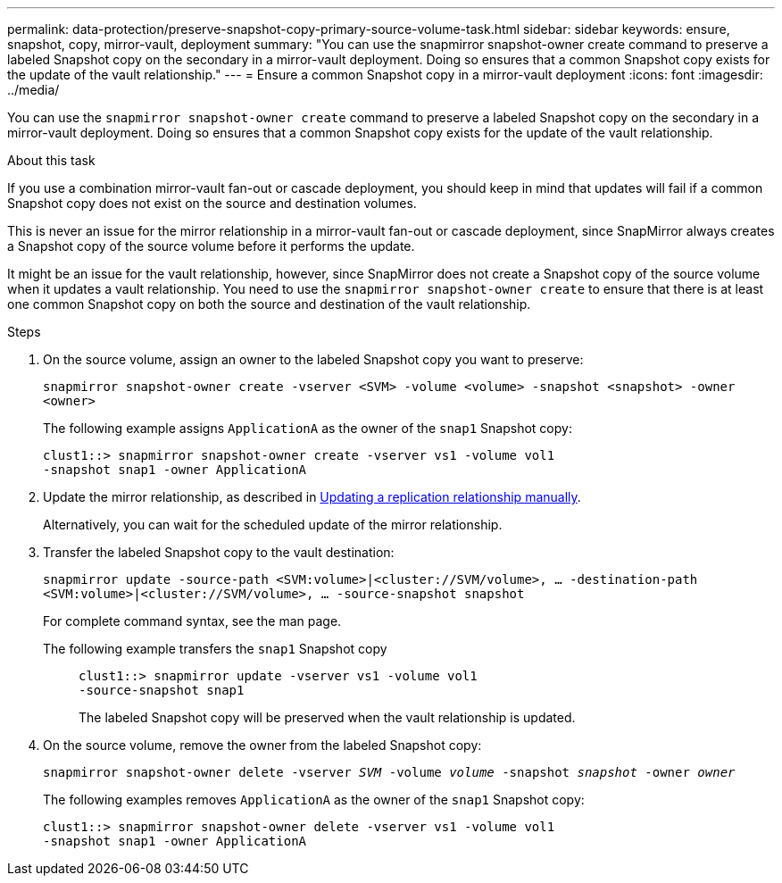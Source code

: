 ---
permalink: data-protection/preserve-snapshot-copy-primary-source-volume-task.html
sidebar: sidebar
keywords: ensure, snapshot, copy, mirror-vault, deployment
summary: "You can use the snapmirror snapshot-owner create command to preserve a labeled Snapshot copy on the secondary in a mirror-vault deployment. Doing so ensures that a common Snapshot copy exists for the update of the vault relationship."
---
= Ensure a common Snapshot copy in a mirror-vault deployment
:icons: font
:imagesdir: ../media/

[.lead]
You can use the `snapmirror snapshot-owner create` command to preserve a labeled Snapshot copy on the secondary in a mirror-vault deployment. Doing so ensures that a common Snapshot copy exists for the update of the vault relationship.

.About this task

If you use a combination mirror-vault fan-out or cascade deployment, you should keep in mind that updates will fail if a common Snapshot copy does not exist on the source and destination volumes.

This is never an issue for the mirror relationship in a mirror-vault fan-out or cascade deployment, since SnapMirror always creates a Snapshot copy of the source volume before it performs the update.

It might be an issue for the vault relationship, however, since SnapMirror does not create a Snapshot copy of the source volume when it updates a vault relationship. You need to use the `snapmirror snapshot-owner create` to ensure that there is at least one common Snapshot copy on both the source and destination of the vault relationship.

.Steps

. On the source volume, assign an owner to the labeled Snapshot copy you want to preserve:
+
`snapmirror snapshot-owner create -vserver <SVM> -volume <volume> -snapshot <snapshot> -owner <owner>`
+
The following example assigns `ApplicationA` as the owner of the `snap1` Snapshot copy:
+
----
clust1::> snapmirror snapshot-owner create -vserver vs1 -volume vol1
-snapshot snap1 -owner ApplicationA
----

. Update the mirror relationship, as described in link:update-replication-relationship-manual-task.html[Updating a replication relationship manually].
+
Alternatively, you can wait for the scheduled update of the mirror relationship.

. Transfer the labeled Snapshot copy to the vault destination:
+
`snapmirror update -source-path <SVM:volume>|<cluster://SVM/volume>, ... -destination-path <SVM:volume>|<cluster://SVM/volume>, ... -source-snapshot snapshot`
+
For complete command syntax, see the man page.
+
The following example transfers the `snap1` Snapshot copy::
+
----
clust1::> snapmirror update -vserver vs1 -volume vol1
-source-snapshot snap1
----
+
The labeled Snapshot copy will be preserved when the vault relationship is updated.

. On the source volume, remove the owner from the labeled Snapshot copy:
+
`snapmirror snapshot-owner delete -vserver _SVM_ -volume _volume_ -snapshot _snapshot_ -owner _owner_`
+
The following examples removes `ApplicationA` as the owner of the `snap1` Snapshot copy:
+
----
clust1::> snapmirror snapshot-owner delete -vserver vs1 -volume vol1
-snapshot snap1 -owner ApplicationA
----
